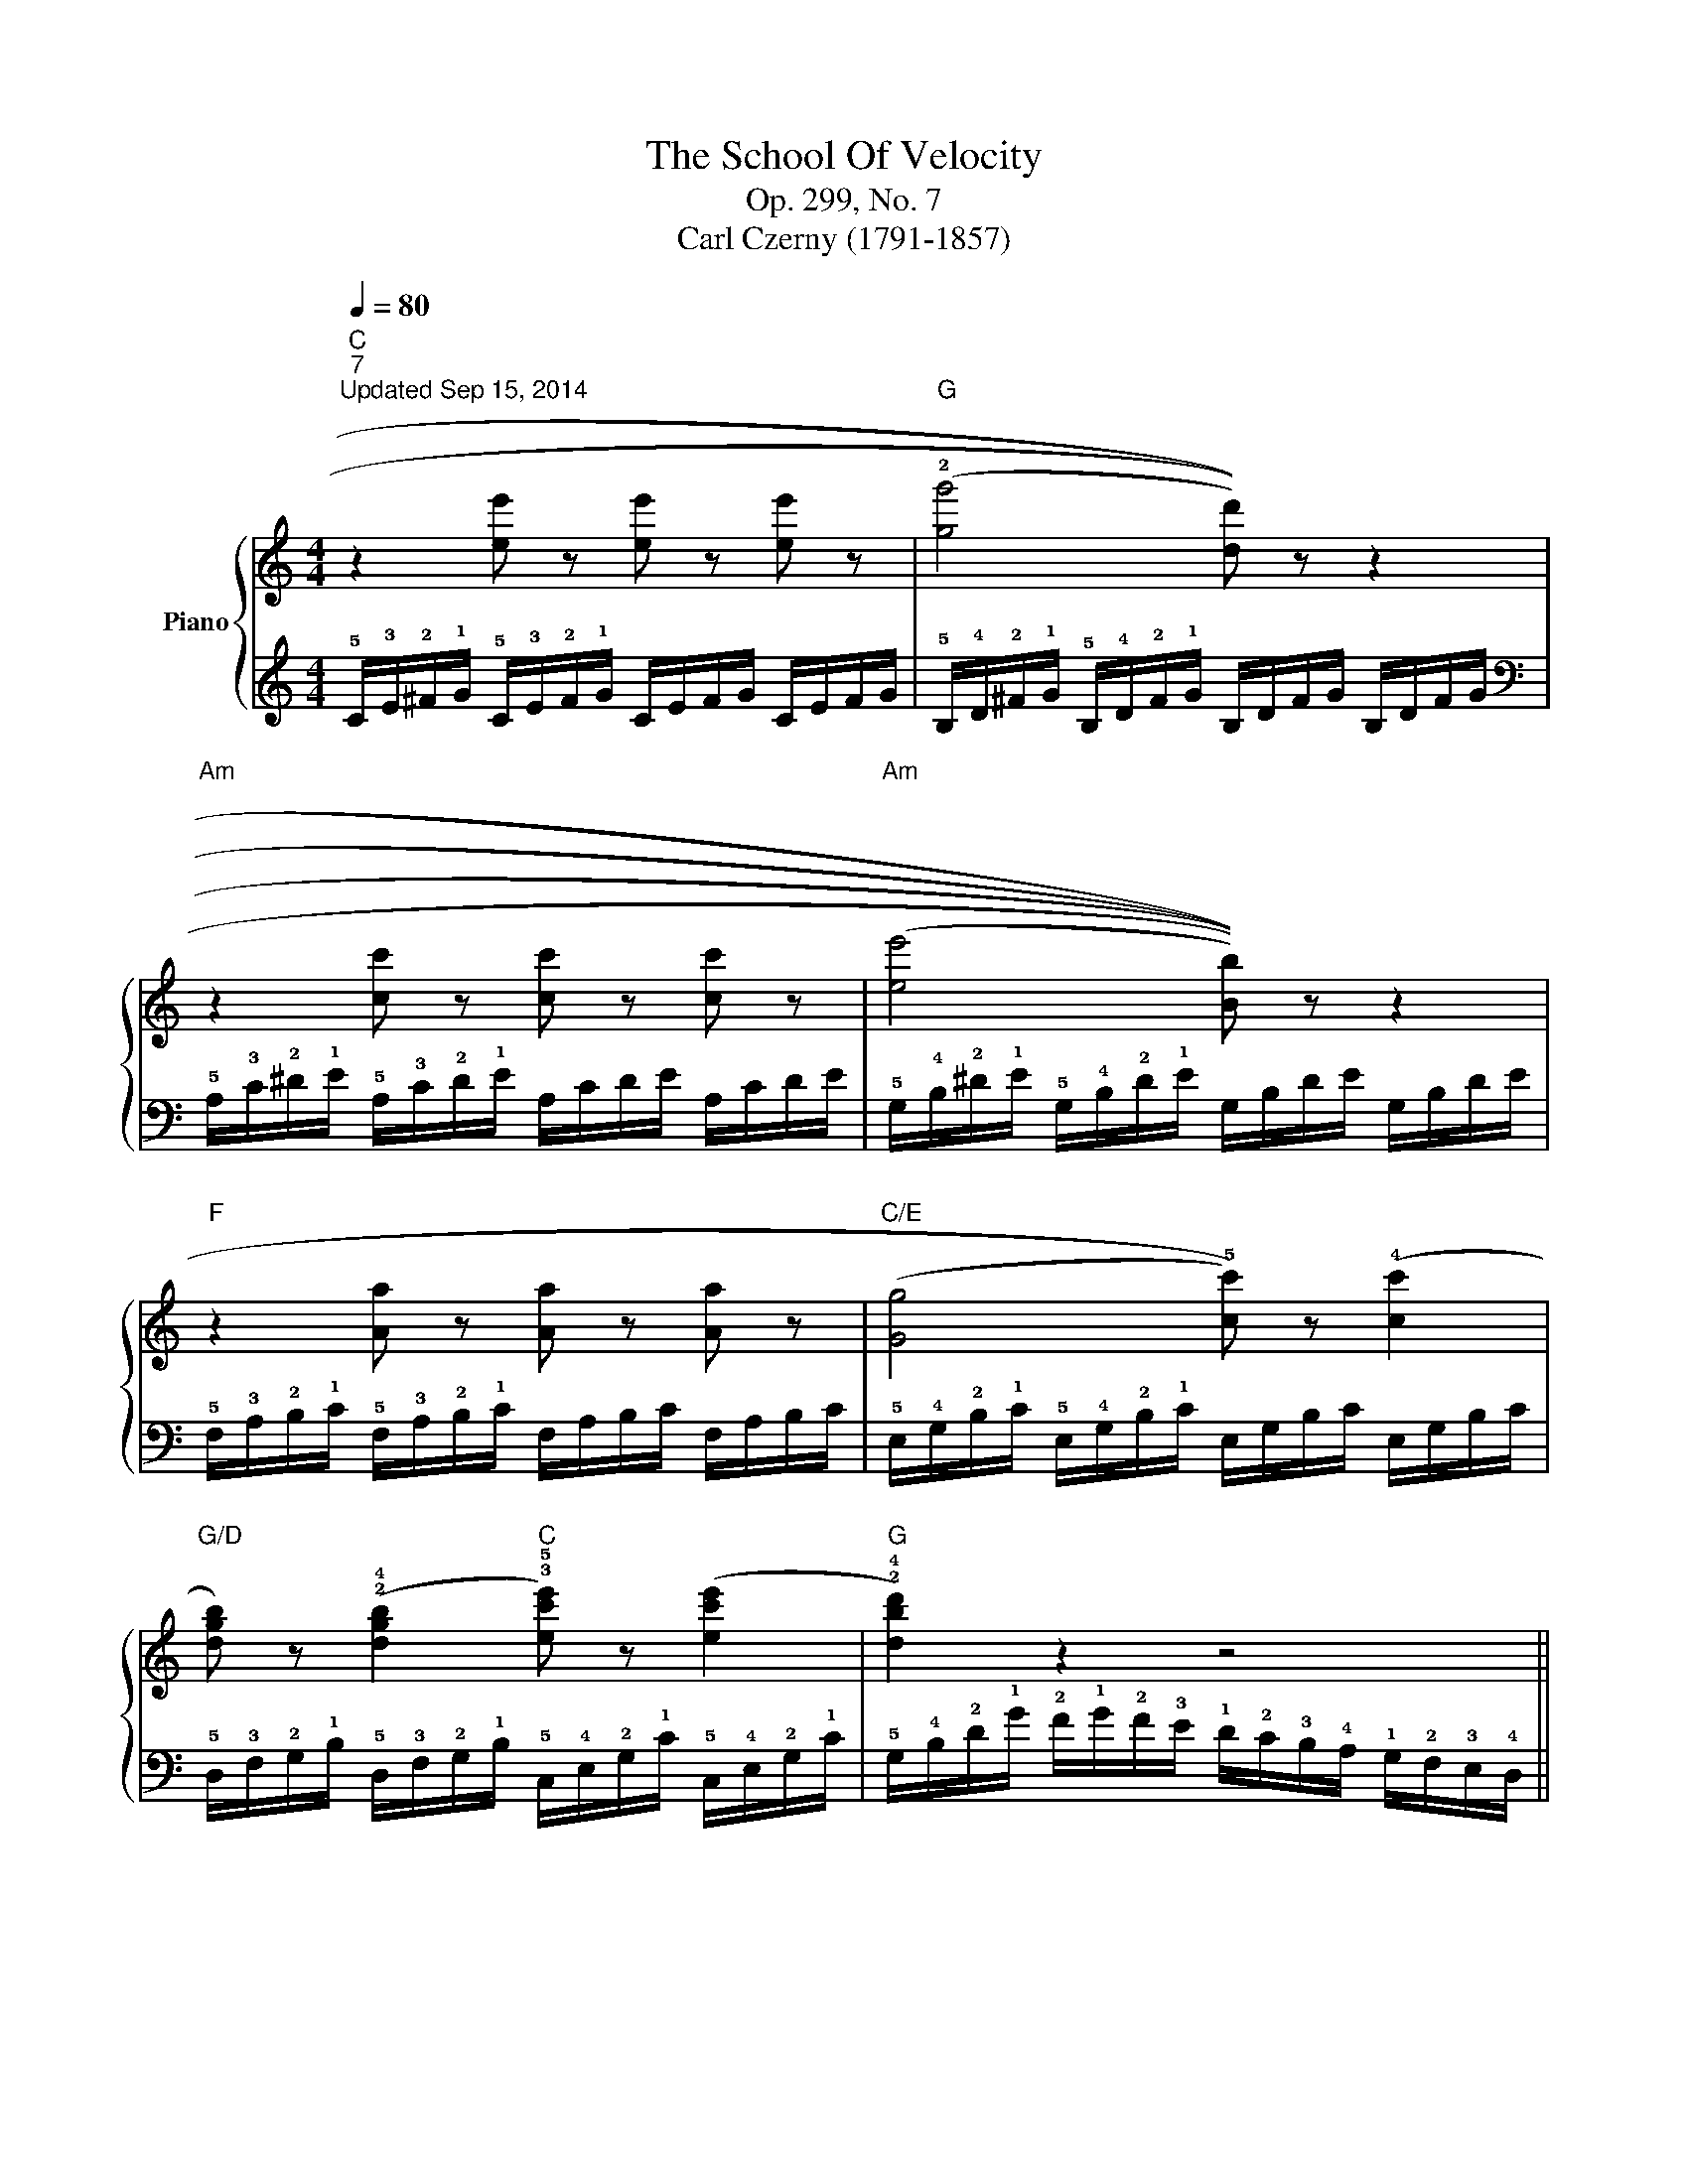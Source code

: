 X:1
T:The School Of Velocity
T:Op. 299, No. 7
T:Carl Czerny (1791-1857)
%%score { ( 1 3 ) | ( 2 4 ) }
L:1/8
Q:1/4=80
M:4/4
K:C
V:1 treble nm="Piano"
V:3 treble 
V:2 treble 
V:4 treble 
V:1
"C""^7""^Updated Sep 15, 2014" z2 [ee'] z [ee'] z [ee'] z |"G" ((((!1,!!2![gg']4 [dd'])))) z z2 | %2
"Am" z2 [cc'] z [cc'] z [cc'] z |"Am" ((((((!1,2![ee']4 [Bb])))))) z z2 | %4
"F" z2 [Aa] z [Aa] z [Aa] z |"C/E" (((!5,3![Gg]4 !5![cc']))) z (!4![cc']2 | %6
"G/D" [dgb]) z (!2!!4![dgb]2"C" !3!!5![ec'e']) z ([ec'e']2 |"G" !2!!4![dbd']2) z2 z4 || %8
"C" z2 ([ee'] z [ee'] z [ee']) z |"C/G" ((([gg']4 [dd']))) z z2 |"Am" z2 [cc'] z [cc'] z [cc'] z | %11
"E" (((!1,2![ee']4 [Bb]))) z z2 | z2 [Aa] z [Aa] z [Aa] z | %13
!8va(! !4!!5![af'a']6 !3!!5![e'g']!2!!4![d'f'] | !1!!3![c'e'] z [e'g'] z !1!!2![gb] z [bd'] z | %15
 c'!8va)! z z2 z4 ||"G/B" z2 (d2 g2 !3!d'2 |"D7/A" d8) |"D7/F#" z2 (!3!=c'2 e'2 d'2) | %19
"G" (!3!!5![bd']4 [gb]4) |"G/B" z2 (d2 g2 d'2 | d8) |"D7" z2 (!4![Ad^f]2 [Adf]2 [Adf]2) | %23
"G" ([Gg]4 ([Bd]2) [Bd]2) |"D7/F#" !1!A4 A4 |"G" ([Gg]4 ([Bd]2) [Bd]2) |"D7/F#" A4 A4 | %27
 [Bd]4 [GB]2 z2 |"G/D" !3!!5![dgb]3 b !3!!5![gbd']3 d' | %29
"G7" [gbd'f'-]4 f'/!5!f'/!4!e'/!3!d'/ !2!c'/!1!b/!4!a/!3!g/ | %30
 !2!f/!1!e/!4!d/!3!c/ !2!B/!1!A/!4!G/!3!F/ !2!E/!1!D/!4!C/!3!B,/ !2!A,/!1!G,/!2!A,/!3!B,/ | %31
"C" x2 (!5!g4 dc |"G7/D" !2!B) z (f4 ed) |"C/E" (!2!c2 g2)"F" x4 |"C/G" (!4!c4"G" e3 d) | %35
"C" c z!8va(! e'4 d'c' |"G7/D" b z (f'4 e'd') |"Edim" (!2!^c'2 _b'2)"Dm/F" (a'2 f'2) | %38
"C/G" (!4!e'2 g'2)!8va)!"G" (!2!g2 !4!=b2) |"C" c'3 !3!g"G7" !3!g2 g2 |"C" c'3 g"G7" g2 (!5!g2 | %41
"C" e) z"G7" (!5!g2"C""G7" x4) |"C" x z"G7" (g2"C" [ce]2)"G7" ([dg]2 | %43
"C" [ce]2) z2[I:staff +1] [G,CE]4 |"C" [E,G,C]4[I:staff -1] z4 |] %45
V:2
 !5!C/!3!E/!2!^F/!1!G/ !5!C/!3!E/!2!F/!1!G/ C/E/F/G/ C/E/F/G/ | %1
 !5!B,/!4!D/!2!^F/!1!G/ !5!B,/!4!D/!2!F/!1!G/ B,/D/F/G/ B,/D/F/G/ | %2
[K:bass] !5!A,/!3!C/!2!^D/!1!E/ !5!A,/!3!C/!2!D/!1!E/ A,/C/D/E/ A,/C/D/E/ | %3
 !5!G,/!4!B,/!2!^D/!1!E/ !5!G,/!4!B,/!2!D/!1!E/ G,/B,/D/E/ G,/B,/D/E/ | %4
 !5!F,/!3!A,/!2!B,/!1!C/ !5!F,/!3!A,/!2!B,/!1!C/ F,/A,/B,/C/ F,/A,/B,/C/ | %5
 !5!E,/!4!G,/!2!B,/!1!C/ !5!E,/!4!G,/!2!B,/!1!C/ E,/G,/B,/C/ E,/G,/B,/C/ | %6
 !5!D,/!3!F,/!2!G,/!1!B,/ !5!D,/!3!F,/!2!G,/!1!B,/ !5!C,/!4!E,/!2!G,/!1!C/ !5!C,/!4!E,/!2!G,/!1!C/ | %7
 !5!G,/!4!B,/!2!D/!1!G/ !2!F/!1!G/!2!F/!3!E/ !1!D/!2!C/!3!B,/!4!A,/ !1!G,/!2!F,/!3!E,/!4!D,/ || %8
 !5!C,/!3!E,/!2!^F,/!1!G,/ !5!C,/!3!E,/!2!F,/!1!G,/ C,/E,/F,/G,/ C,/E,/F,/G,/ | %9
 !5!B,,/!4!D,/!2!^F,/!1!G,/ !5!B,,/!4!D,/!2!F,/!1!G,/ B,,/D,/F,/G,/ B,,/D,/F,/G,/ | %10
 !5!A,,/!3!C,/!2!^D,/!1!E,/ !5!A,,/!3!C,/!2!D,/!1!E,/ A,,/C,/D,/E,/ A,,/C,/D,/E,/ | %11
 !5!E,,/!3!^G,,/!2!B,,/!1!E,/ !5!E,,/!3!G,,/!2!B,,/!1!E,/ E,,/G,,/B,,/E,/ E,,/G,,/B,,/E,/ | %12
 !5!F,,/!3!A,,/!2!B,,/!1!C,/ !5!F,,/!3!A,,/!2!B,,/!1!C,/ !5!E,,/!3!=G,,/!2!A,,/!1!^C,/ !5!E,,/!3!G,,/!2!A,,/!1!C,/ | %13
 !5!D,,/!4!F,,/!2!A,,/!1!D,/ !5!D,,/!4!F,,/!2!A,,/!1!D,/ !5!F,,/!3!A,,/!2!^C,/!1!D,/ !5!F,,/!3!A,,/!2!C,/!1!D,/ | %14
 !5!G,,/!3!=C,/!2!E,/!1!G,/ !5!G,,/!3!C,/!2!E,/!1!G,/ !5!G,,/!3!D,/!2!F,/!1!G,/ !5!G,,/!3!D,/!2!F,/!1!G,/ | %15
 !5!C,/!4!E,/!2!G,/!1!C/ !5!E,/!4!G,/!2!C/!1!E/[K:treble] !5!G,/!3!C/!2!E/!1!G/ !5!C/!4!E/!2!G/!1!c/ || %16
 !5!B/!4!d/!2!^f/!1!g/ !5!B/!4!d/!2!f/!1!g/ B/d/f/g/ B/d/f/g/ | %17
 !5!A/!3!c/!2!d/!1!^f/ !5!A/!3!c/!2!d/!1!f/ A/c/d/f/ A/c/d/f/ | %18
 !5!^F/!4!A/!2!^c/!1!d/ !5!F/!4!A/!2!c/!1!d/ F/A/c/d/ F/A/c/d/ | %19
 !5!G/!3!B/!2!^c/!1!d/ !5!G/!3!B/!2!c/!1!d/ G/B/c/d/ G/B/c/d/ | %20
 !5!B,/!4!D/!2!^F/!1!G/ !5!B,/!4!D/!2!F/!1!G/ B,/D/F/G/ B,/D/F/G/ | %21
 !5!A,/!3!C/!2!D/!1!^F/ !5!A,/!3!C/!2!D/!1!F/ A,/C/D/F/ A,/C/D/F/ | %22
[K:bass] !5!D,/!3!A,/!2!C/!1!D/ !2!C/!1!D/!2!C/!3!A,/ !5!D,/!3!A,/!2!C/!1!D/ !2!C/!1!D/!2!C/!3!A,/ | %23
 !5!G,4 G,4 | ^F,4 F,4 | !5!G,4 G,4 | ^F,4 F,4 | !5!G,4 F,4 | !5!D,4 !5!B,,4 | !5!G,,4 x4 | z8 | %31
 !5!C,,/!4!E,,/!2!G,,/!1!C,/ !5!C,,/!4!E,,/!2!G,,/!1!C,/ C,,/E,,/G,,/C,/ C,,/E,,/G,,/C,/ | %32
 !5!D,,/!3!F,,/!2!G,,/!1!B,,/ !5!D,,/!3!F,,/!2!G,,/!1!B,,/ D,,/F,,/G,,/B,,/ D,,/F,,/G,,/B,,/ | %33
 !5!E,,/!4!G,,/!2!C,/!1!E,/ !5!E,,/!4!G,,/!2!C,/!1!E,/ !5!F,,/!4!A,,/!2!C,/!1!D,/ !5!F,,/!4!A,,/!2!C,/!1!D,/ | %34
 !5!G,,/!3!C,/!2!E,/!1!G,/ !5!G,,/!3!C,/!2!E,/!1!G,/ !5!G,,/!4!B,,/!2!D,/!1!G,/ !5!G,,/!4!B,,/!2!D,/!1!G,/ | %35
 !5!C,/!4!E,/!2!G,/!1!C/ !5!C,/!4!E,/!2!G,/!1!C/ C,/E,/G,/C/ C,/E,/G,/C/ | %36
 !5!D,/!3!F,/!2!G,/!1!B,/ !5!D,/!3!F,/!2!G,/!1!B,/ D,/F,/G,/B,/ D,/F,/G,/B,/ | %37
 !5!E,/!3!G,/!2!_B,/!1!^C/ !5!E,/!3!G,/!2!B,/!1!C/ !5!F,/!4!A,/!2!C/!1!D/ !5!F,/!4!A,/!2!C/!1!D/ | %38
[K:treble] !5!G,/!3!=C/!2!E/!1!G/ !5!G,/!3!C/!2!E/!1!G/ !5!G,/!4!=B,/!2!D/!1!F/ !5!G,/!4!B,/!2!D/!1!F/ | %39
 !3!C/!1!G/!2!E/!1!G/ !3!C/!1!G/!2!E/!1!G/ !4!B,/!1!G/!2!D/!1!G/ !5!G,/!1!G/!4!B,/!1!G/ | %40
 !3!C/!1!G/!2!E/!1!G/ !3!C/!1!G/!2!E/!1!G/ !4!B,/!1!G/!2!D/!1!G/ !5!G,/!1!G/!4!B,/!1!G/ | %41
 !3!C/!1!G/!2!E/!1!G/ !5!B,/!1!G/!2!F/!1!G/ !4!C/!1!G/!2!E/!1!G/ !5!B,/!1!G/!2!F/!1!G/ | %42
 !4!C/!1!G/!2!E/!1!G/ !5!B,/!1!G/!2!F/!1!G/ !4!C/!1!G/!2!E/!1!G/ !5!B,/!1!G/!2!F/!1!G/ | %43
 !4!!2![CE]2 z2[K:bass] [C,,C,]4 | [C,,C,]4 z4 |] %45
V:3
 x8 | x8 | x8 | x8 | x8 | x8 | x8 | x8 || x8 | x8 | x8 | x8 | x8 |!8va(! x8 | x8 | x!8va)! x7 || %16
 z2 d6 | !5!d'3 c' c'4 | z2 !1!a6 | x8 | z2 d6 |"D7/A" d'3 c' c'4 | x8 | x8 | (!3!d3 e d4) | x8 | %26
 (!3!d3 e d4) |"G" (!4!g3 a g2) z !4!g | x8 | x8 | x8 | !4!C z !1!E6 | !1!F z F6 | %33
 !1!G4 (!4![Aa]2 !5![cc']2) | [EG]4 F4 | E z!8va(! e6 | f z [fx]6 | !1!g4 [ad']4 | %38
 [g=c']4!8va)! !1!d4 | [ce]4 [df]4 | [ce]4 [df]4 | c z !2!d2 !1!!3![ce] z ([dg]2 | [ce]) z d2 x4 | %43
 x8 | x8 |] %45
V:4
 x8 | x8 |[K:bass] x8 | x8 | x8 | x8 | x8 | x8 || x8 | x8 | x8 | x8 | x8 | x8 | x8 | %15
 x4[K:treble] x4 || x8 | x8 | x8 | x8 | x8 | x8 |[K:bass] x8 | %23
 G,/!4!B,/!2!D/!1!E/ !2!D/!1!E/!2!D/!4!B,/ !5!G,/!4!B,/!2!D/!1!E/ !2!D/!1!E/!2!D/!4!B,/ | %24
 !5!^F,/!3!C/!2!D/!1!E/ !2!D/!1!E/!2!D/!3!C/ !5!F,/!3!C/!2!D/!1!E/ !2!D/!1!E/!2!D/!3!C/ | %25
 G,/!4!B,/!2!D/!1!E/ !2!D/!1!E/!2!D/!4!B,/ !5!G,/!4!B,/!2!D/!1!E/ !2!D/!1!E/!2!D/!4!B,/ | %26
 !5!^F,/!3!C/!2!D/!1!E/ !2!D/!1!E/!2!D/!3!C/ !5!F,/!3!C/!2!D/!1!E/ !2!D/!1!E/!2!D/!3!C/ | %27
 G,/!4!B,/!2!D/!1!E/ !2!D/!1!E/!2!D/!3!B,/ !5!F,/!4!G,/!2!B,/!1!D/ !2!B,/!1!D/!2!B,/!4!G,/ | %28
 D,/!3!F,/!2!G,/!1!B,/ !2!G,/!1!B,/!2!G,/!3!F,/ B,,/!4!D,/!2!F,/!1!G,/ !2!F,/!1!G,/!2!F,/!3!D,/ | %29
 G,,/!4!B,,/!2!D,/!1!G,/ !2!D,/!1!G,/!2!D,/!4!B,,/ !5!G,, z z2 | x8 | x8 | x8 | x8 | x8 | x8 | x8 | %37
 x8 |[K:treble] x8 | x8 | x8 | C2 B,2 C2 B,2 | C2 B,2 C2 B,2 | x4[K:bass] x4 | x8 |] %45

